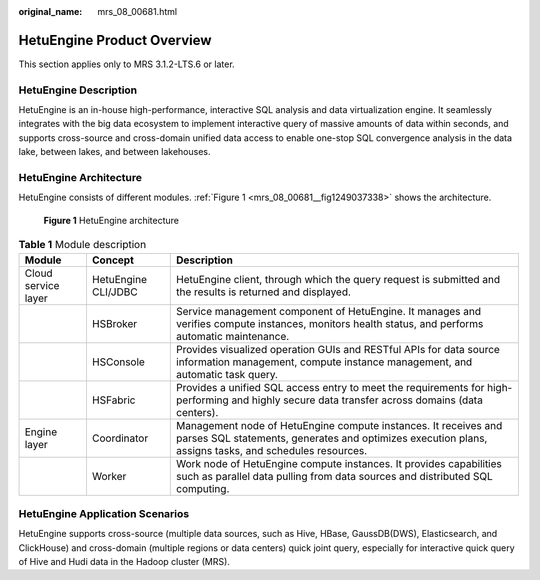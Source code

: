 :original_name: mrs_08_00681.html

.. _mrs_08_00681:

HetuEngine Product Overview
===========================

This section applies only to MRS 3.1.2-LTS.6 or later.

HetuEngine Description
----------------------

HetuEngine is an in-house high-performance, interactive SQL analysis and data virtualization engine. It seamlessly integrates with the big data ecosystem to implement interactive query of massive amounts of data within seconds, and supports cross-source and cross-domain unified data access to enable one-stop SQL convergence analysis in the data lake, between lakes, and between lakehouses.

HetuEngine Architecture
-----------------------

HetuEngine consists of different modules. :ref:`Figure 1 <mrs_08_00681__fig1249037338>` shows the architecture.

.. _mrs_08_00681__fig1249037338:

.. figure:: /_static/images/en-us_image_0000001440400425.png
   :alt: **Figure 1** HetuEngine architecture

   **Figure 1** HetuEngine architecture

.. table:: **Table 1** Module description

   +---------------------+---------------------+--------------------------------------------------------------------------------------------------------------------------------------------------------------------------+
   | Module              | Concept             | Description                                                                                                                                                              |
   +=====================+=====================+==========================================================================================================================================================================+
   | Cloud service layer | HetuEngine CLI/JDBC | HetuEngine client, through which the query request is submitted and the results is returned and displayed.                                                               |
   +---------------------+---------------------+--------------------------------------------------------------------------------------------------------------------------------------------------------------------------+
   |                     | HSBroker            | Service management component of HetuEngine. It manages and verifies compute instances, monitors health status, and performs automatic maintenance.                       |
   +---------------------+---------------------+--------------------------------------------------------------------------------------------------------------------------------------------------------------------------+
   |                     | HSConsole           | Provides visualized operation GUIs and RESTful APIs for data source information management, compute instance management, and automatic task query.                       |
   +---------------------+---------------------+--------------------------------------------------------------------------------------------------------------------------------------------------------------------------+
   |                     | HSFabric            | Provides a unified SQL access entry to meet the requirements for high-performing and highly secure data transfer across domains (data centers).                          |
   +---------------------+---------------------+--------------------------------------------------------------------------------------------------------------------------------------------------------------------------+
   | Engine layer        | Coordinator         | Management node of HetuEngine compute instances. It receives and parses SQL statements, generates and optimizes execution plans, assigns tasks, and schedules resources. |
   +---------------------+---------------------+--------------------------------------------------------------------------------------------------------------------------------------------------------------------------+
   |                     | Worker              | Work node of HetuEngine compute instances. It provides capabilities such as parallel data pulling from data sources and distributed SQL computing.                       |
   +---------------------+---------------------+--------------------------------------------------------------------------------------------------------------------------------------------------------------------------+

HetuEngine Application Scenarios
--------------------------------

HetuEngine supports cross-source (multiple data sources, such as Hive, HBase, GaussDB(DWS), Elasticsearch, and ClickHouse) and cross-domain (multiple regions or data centers) quick joint query, especially for interactive quick query of Hive and Hudi data in the Hadoop cluster (MRS).
